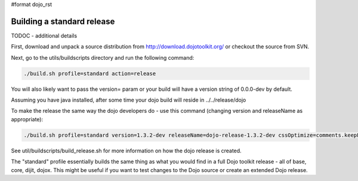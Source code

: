 #format dojo_rst

Building a standard release
===========================

TODOC - additional details

First, download and unpack a source distribution from  http://download.dojotoolkit.org/ or checkout the source from SVN.

Next, go to the utils/buildscripts directory and run the following command:

.. code-block :: text
  
  ./build.sh profile=standard action=release

You will also likely want to pass the version= param or your build will have a version string of 0.0.0-dev by default.

Assuming you have java installed, after some time your dojo build will reside in ../../release/dojo

To make the release the same way the dojo developers do - use this command (changing version and releaseName as appropriate):

.. code-block :: text
  
  ./build.sh profile=standard version=1.3.2-dev releaseName=dojo-release-1.3.2-dev cssOptimize=comments.keepLines optimize=shrinksafe.keepLines cssImportIgnore=../dijit.css action=release 

See util/buildscripts/build_release.sh for more information on how the dojo release is created.

The "standard" profile essentially builds the same thing as what you would find in a full Dojo toolkit release - all of base, core, dijit, dojox.  This might be useful if you want to test changes to the Dojo source or create an extended Dojo release.
